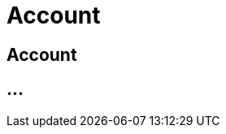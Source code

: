 :imagesdir: _images/

= Account

== Account

//Konto erstellen
//Individuelle Einstellungen
//Passwort ändern / zurücksetzten
//Emailadresse ändern
//Kontaktinformationen ändern
//Konto löschen


== ...
